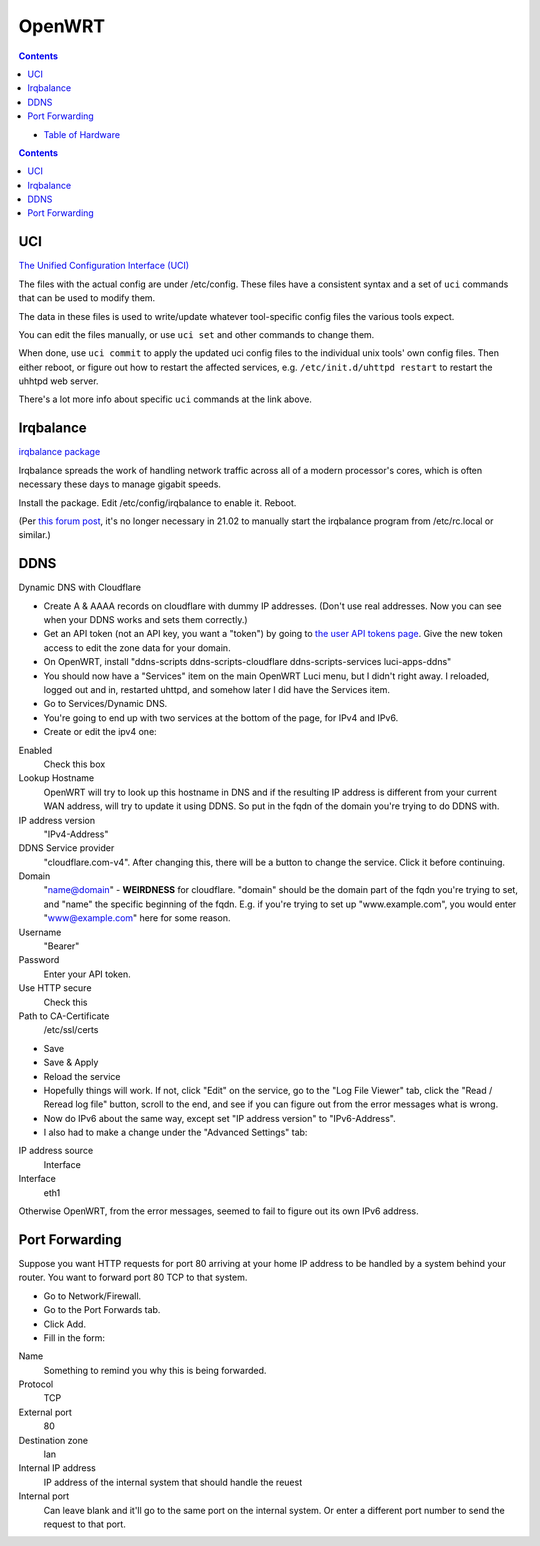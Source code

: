OpenWRT
=======
.. contents::

* `Table of Hardware <https://openwrt.org/toh/start>`_

.. contents::

UCI
---

`The Unified Configuration Interface (UCI) <https://openwrt.org/docs/guide-user/base-system/uci>`_

The files with the actual config are under /etc/config. These files have a consistent
syntax and a set of ``uci`` commands that can be used to modify them.

The data in these files is used
to write/update whatever tool-specific config files the various tools expect.

You can edit the files manually, or use ``uci set`` and other commands to change them.

When done, use ``uci commit`` to apply the updated uci config files to the individual
unix tools' own config files. Then either reboot, or figure out how to restart the
affected services, e.g. ``/etc/init.d/uhttpd restart`` to restart the uhhtpd web server.

There's a lot more info about specific ``uci`` commands at the link above.

Irqbalance
----------

`irqbalance package <https://openwrt.org/packages/pkgdata/irqbalance>`_

Irqbalance spreads the work of handling network traffic across all of a
modern processor's cores, which is often necessary these days to manage
gigabit speeds.

Install the package. Edit /etc/config/irqbalance to enable it. Reboot.

(Per `this forum post <https://forum.openwrt.org/t/enabling-irqbalance/98750/2>`_,
it's no longer necessary in 21.02 to manually start the irqbalance
program from /etc/rc.local or similar.)

DDNS
----

Dynamic DNS with Cloudflare

* Create A & AAAA records on cloudflare with dummy IP addresses.
  (Don't use real addresses. Now you can see when your DDNS works and sets them correctly.)
* Get an API token (not an API key, you want a "token") by going to
  `the user API tokens page <https://dash.cloudflare.com/profile/api-tokens>`_.
  Give the new token access to edit the zone data for your domain.
* On OpenWRT, install "ddns-scripts ddns-scripts-cloudflare ddns-scripts-services luci-apps-ddns"
* You should now have a "Services" item on the main OpenWRT Luci menu, but I didn't right away.
  I reloaded, logged out and in, restarted uhttpd, and somehow later I did have the Services item.
* Go to Services/Dynamic DNS.
* You're going to end up with two services at the bottom of the page, for IPv4 and IPv6.
* Create or edit the ipv4 one:

Enabled
  Check this box
Lookup Hostname
  OpenWRT will try to look up this hostname in DNS and if the resulting IP address is different
  from your current WAN address, will try to update it using DDNS. So put in the fqdn of the
  domain you're trying to do DDNS with.
IP address version
  "IPv4-Address"
DDNS Service provider
  "cloudflare.com-v4". After changing this, there will be a button to change the service. Click
  it before continuing.
Domain
  "name@domain" - **WEIRDNESS** for cloudflare. "domain" should be the domain part of the fqdn
  you're trying to set, and "name" the specific beginning of the fqdn. E.g. if you're trying
  to set up "www.example.com", you would enter "www@example.com" here for some reason.
Username
  "Bearer"
Password
  Enter your API token.
Use HTTP secure
  Check this
Path to CA-Certificate
  /etc/ssl/certs

* Save
* Save & Apply
* Reload the service
* Hopefully things will work. If not, click "Edit" on the service, go to the "Log File Viewer"
  tab, click the "Read / Reread log file" button, scroll to the end, and see if you can figure
  out from the error messages what is wrong.
* Now do IPv6 about the same way, except set "IP address version" to "IPv6-Address".
* I also had to make a change under the "Advanced Settings" tab:

IP address source
  Interface
Interface
  eth1

Otherwise OpenWRT, from the error messages, seemed to fail to figure out its own IPv6 address.

Port Forwarding
----------------

Suppose you want HTTP requests for port 80 arriving at your home IP address to
be handled by a system behind your router. You want to forward port 80 TCP to
that system.

* Go to Network/Firewall.
* Go to the Port Forwards tab.
* Click Add.
* Fill in the form:

Name
  Something to remind you why this is being forwarded.
Protocol
  TCP
External port
  80
Destination zone
  lan
Internal IP address
  IP address of the internal system that should handle the reuest
Internal port
  Can leave blank and it'll go to the same port on the internal system. Or
  enter a different port number to send the request to that port.
